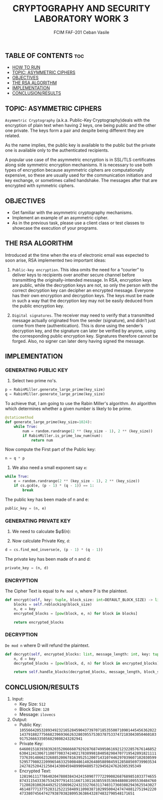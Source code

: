 #+TITLE: CRYPTOGRAPHY AND SECURITY LABORATORY WORK 3
#+AUTHOR: FCIM FAF-201 Ceban Vasile

** TABLE OF CONTENTS :toc:
  - [[#how-to-run][HOW TO RUN]]
  - [[#topic-asymmetric-ciphers][TOPIC: ASYMMETRIC CIPHERS]]
  - [[#objectives][OBJECTIVES]]
  - [[#the-rsa-algorithm][THE RSA ALGORITHM]]
  - [[#implementation][IMPLEMENTATION]]
  - [[#conclusionresults][CONCLUSION/RESULTS]]

** TOPIC: ASYMMETRIC CIPHERS

=Asymmetric Cryptography= (a.k.a. Public-Key Cryptography)deals with the encryption of plain text when having 2 keys, one being public and the other one private. The keys form a pair and despite being different they are related.

As the name implies, the public key is available to the public but the private one is available only to the authenticated recipients.

A popular use case of the asymmetric encryption is in SSL/TLS certificates along side symmetric encryption mechanisms. It is necessary to use both types of encryption because asymmetric ciphers are computationally expensive, so these are usually used for the communication initiation and key exchange, or sometimes called handshake. The messages after that are encrypted with symmetric ciphers.

** OBJECTIVES

- Get familiar with the asymmetric cryptography mechanisms.
- Implement an example of an asymmetric cipher.
- As in the previous task, please use a client class or test classes to showcase the execution of your programs.

** THE RSA ALGORITHM

Introduced at the time when the era of electronic email was expected to soon arise, RSA implemented two important ideas:

1. =Public-key encryption=. This idea omits the need for a “courier” to deliver keys to recipients over another secure channel before transmitting the originally-intended message. In RSA, encryption keys are public, while the decryption keys are not, so only the person with the correct decryption key can decipher an encrypted message. Everyone has their own encryption and decryption keys. The keys must be made in such a way that the decryption key may not be easily deduced from the public encryption key.

2. =Digital signatures=. The receiver may need to verify that a transmitted message actually originated from the sender (signature), and didn’t just come from there (authentication). This is done using the sender’s decryption key, and the signature can later be verified by anyone, using the corresponding public encryption key. Signatures therefore cannot be forged. Also, no signer can later deny having signed the message.

** IMPLEMENTATION

*** GENERATING PUBLIC KEY

1. Select two prime no's.

#+begin_src python
p = RabinMiller.generate_large_prime(key_size)
q = RabinMiller.generate_large_prime(key_size)
#+end_src

To achieve that, I am going to use the Rabin Miller's algorithm. An algorithm which determines whether a given number is likely to be prime.

#+begin_src python
@staticmethod
def generate_large_prime(key_size=1024):
    while True:
        num = random.randrange(2 ** (key_size - 1), 2 ** (key_size))
        if RabinMiller.is_prime_low_num(num):
            return num
#+end_src

Now compute the First part of the Public key:

#+begin_src python
n = q * p
#+end_src

2. We also need a small exponent say =e=:

#+begin_src python
while True:
    e = random.randrange(2 ** (key_size - 1), 2 ** (key_size))
    if cs.gcd(e, (p - 1) * (q - 1)) == 1:
        break
#+end_src

The public key has been made of n and e:

#+begin_src python
public_key = (n, e)
#+end_src

*** GENERATING PRIVATE KEY

1. We need to calculate $\phi$(n):

2. Now calculate Private Key, =d=:

#+begin_src python
d = cs.find_mod_inverse(e, (p - 1) * (q - 1))
#+end_src

The private key has been made of n and d:

#+begin_src python
private_key = (n, d)
#+end_src

*** ENCRYPTION

The Cipher Text is equal to =Pe mod n=, where P is the plaintext.

#+begin_src python
def encrypt(self, key: tuple, block_size: int=DEFAULT_BLOCK_SIZE) -> list:
    blocks = self.reblocking(block_size)
    n, e = key
    encrypted_blocks = [pow(block, e, n) for block in blocks]

    return encrypted_blocks
#+end_src

*** DECRYPTION

=De mod n= where D will refund the plaintext.

#+begin_src python
def decrypt(self, encrypted_blocks: list, message_length: int, key: tuple, block_size: int=DEFAULT_BLOCK_SIZE):
    n, d = key
    decrypted_blocks = [pow(block, d, n) for block in encrypted_blocks]

    return self.handle_blocks(decrypted_blocks, message_length, block_size)
#+end_src

** CONCLUSION/RESULTS

1. Input:
    - Key Size: =512=
    - Block Size: =128=
    - Message: =ilovecs=
2. Output:
    - Public Key: =10556642053289349232165284590437397071853550071090144545636202214379188277566823969366263280395575303787533747210304305046010391752666335056829808243282941=
    - Private Key: =64600151839383920352066660792928768749950616921232285767614685263041241306711007708374240217838998184058298470771954289182111173763914866232688520067816395251200714310744629703960710203059952957798022209965463325008486140264805889845912858856973990353424278252042125041430045948990948057329456247626305395349=
    - Encrypted Text: =12819611177864020478803843424150907777229908268768985103377465587431154333675342977914311667130116385593536948808109553048476071280281002644925215869622432332766311740317360388294362554302746148777137752831252215848911098387102995004247474881275194222047338074564742793870382809536386432874832790548171651=
